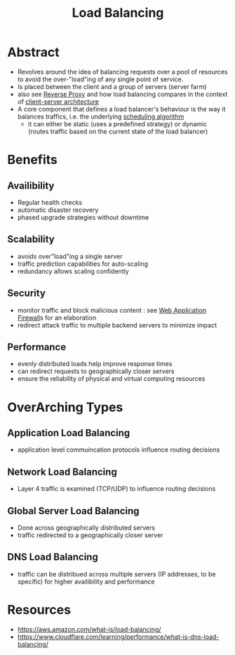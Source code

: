 :PROPERTIES:
:ID:       0d7c2dea-a250-4380-b826-ad4d2547d8d6
:END:
#+title: Load Balancing
#+filetags: :network:web:

* Abstract
 - Revolves around the idea of balancing requests over a pool of resources to avoid the over-"load"ing of any single point of service.
 - Is placed between the client and a group of servers (server farm)
 - also see [[id:7bff6f16-de9c-4c0d-a9a1-b27e3da6725f][Reverse Proxy]] and how load balancing compares in the context of [[id:e944d11b-ba53-4dc1-aee9-3793f59be8ac][client-server architecture]]
 - A core component that defines a load balancer's behaviour is the way it balances traffics, i.e. the underlying [[id:7f960631-c727-41b8-80c2-3ccaa4ae4ba2][scheduling algorithm]]
   - it can either be static (uses a predefined strategy) or dynamic (routes traffic based on the current state of the load balancer)
* Benefits
** Availibility 
 - Regular health checks
 - automatic disaster recovery
 - phased upgrade strategies without downtime
** Scalability
 - avoids over"load"ing a single server
 - traffic prediction capabilities for auto-scaling
 - redundancy allows scaling confidently
** Security
 - monitor traffic and block malicious content : see [[id:49fee858-eb36-4230-8eb0-881df964aec8][Web Application Firewall]]s for an elaboration
 - redirect attack traffic to multiple backend servers to minimize impact
** Performance
 - evenly distributed loads help improve response times
 - can redirect requests to geographically closer servers
 - ensure the reliability of physical and virtual computing resources 
* OverArching Types
** Application Load Balancing
 - application level commuincation protocols influence routing decisions
** Network Load Balancing
 - Layer 4 traffic is examined (TCP/UDP) to influence routing decisions
** Global Server Load Balancing
 - Done across geographically distributed servers
 - traffic redirected to a geographically closer server
** DNS Load Balancing
 - traffic can be distribued across multiple servers (IP addresses, to be specific) for higher availibility and performance
* Resources
 - https://aws.amazon.com/what-is/load-balancing/
 - https://www.cloudflare.com/learning/performance/what-is-dns-load-balancing/

